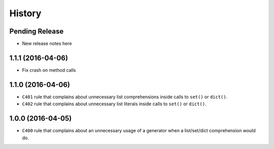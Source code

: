 =======
History
=======

Pending Release
---------------

* New release notes here


1.1.1 (2016-04-06)
------------------

* Fix crash on method calls


1.1.0 (2016-04-06)
------------------

* ``C401`` rule that complains about unnecessary list comprehensions inside
  calls to ``set()`` or ``dict()``.
* ``C402`` rule that complains about unnecessary list literals inside calls to
  ``set()`` or ``dict()``.


1.0.0 (2016-04-05)
------------------

* ``C400`` rule that complains about an unnecessary usage of a generator when a
  list/set/dict comprehension would do.

